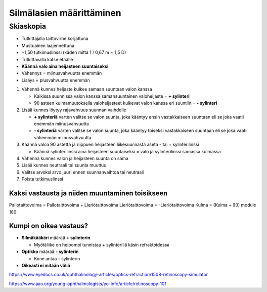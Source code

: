 #########################
Silmälasien määrittäminen
#########################


********
Skiaskopia
********

* Tutkittajalla taittovirhe korjattuna
* Mustuainen laajennettuna
* +1,50 tutkimuslinssi (käden mitta 1 / 0,67 m ~ 1,5 D)
* Tutkittavalla katse etäälle
* **Käännä valo aina heijasteen suuntaiseksi**
* Vähennys = miinusvahvuutta enemmän
* Lisäys = plusvahvuutta enemmän


#. Vähennä kunnes heijaste kulkee samaan suuntaan valon kanssa

   - Kaikissa suunnissa valon kanssa samansuuntainen valoheijaste = **+ sylinteri**
   - 90 asteen kulmamuutoksella valoheijasteet kulkevat valon kanssa eri suuntiin = **- sylinteri**

#. Lisää kunnes löytyy rajavahvuus suunnan vaihdolle

   - **+ sylinteriä** varten valitse se valon suunta, joka kääntyy ensin vastakkaiseen suuntaan eli se joka vaatii enemmän miinusvahvuutta
   - **- sylinteriä** varten valitse se valon suunta, joka kääntyy toiseksi vastakkaiseen suuntaan eli se joka vaatii vähemmän miinusvahvuutta

#. Käännä valoa 90 astetta ja riippuen heijasteen liikesuunnasta aseta - tai + sylinterilinssi

   - Käännä sylinterilinssi aina heijasteen suuntaiseksi = valo ja sylinterilinssi samassa kulmassa

#. Vähennä kunnes valon ja heijasteen suunta on sama
#. Lisää kunnes neutraali tai suunta muuttuu
#. Valitse arvoksi arvo juuri ennen suunnanvaihtoa tai neutraali
#. Poista tutkimuslinssi


Kaksi vastausta ja niiden muuntaminen toisikseen
================================================

Pallotaittovoima = Pallotaittovoima + Lieriötaittovoima
Lieriötaittovoima = -Lieriötaittovoima
Kulma = (Kulma + 90) modulo 180


Kumpi on oikea vastaus?
=======================

- **Silmäkääkäri** määrää **+ sylinterin**

  - Myötäliike on helpompi tunnistaa + sylinterillä käsin refraktoidessa

- **Optikko** määrää **- sylinterin**

  - Kone antaa - sylinterin

- **Oikeasti ei mitään väliä**

https://www.eyedocs.co.uk/ophthalmology-articles/optics-refraction/1508-retinoscopy-simulator

https://www.aao.org/young-ophthalmologists/yo-info/article/retinoscopy-101
